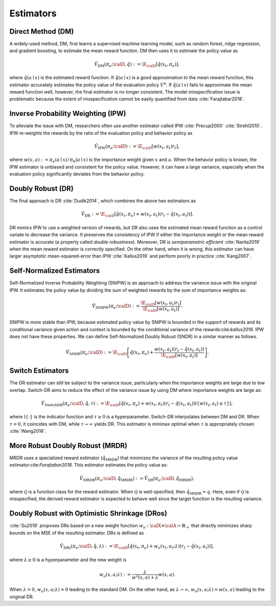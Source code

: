 ================================================
Estimators
================================================


Direct Method (DM)
--------------------------------------
A widely-used method, DM, first learns a supervised machine learning model, such as random forest, ridge regression, and gradient boosting, to estimate the mean reward function.
DM then uses it to estimate the policy value as

.. math::
    \hat{V}_{\mathrm{DM}} (\pi_e; \calD, \hat{q}) := \E_{\calD} [ \hat{q} (x_t, \pi_e) ],

where :math:`\hat{q}(a \mid x)` is the estimated reward function.
If :math:`\hat{q}(a \mid x)` is a good approximation to the mean reward function, this estimator accurately estimates the policy value of the evaluation policy :math:`V^{\pi}`.
If :math:`\hat{q}(a \mid x)` fails to approximate the mean reward function well, however, the final estimator is no longer consistent.
The model misspecification issue is problematic because the extent of misspecification cannot be easily quantified from data :cite:`Farajtabar2018`.


Inverse Probability Weighting (IPW)
--------------------------------------
To alleviate the issue with DM, researchers often use another estimator called IPW :cite:`Precup2000` :cite:`Strehl2010`.
IPW re-weights the rewards by the ratio of the evaluation policy and behavior policy as

.. math::
    \hat{V}_{\mathrm{IPW}} (\pi_e; \calD) := \E_{\calD} [w(x_t,a_t) r_t ],

where :math:`w(x,a) := \pi_e(a \mid x) / \pi_b(a \mid x)` is the importance weight given :math:`x` and :math:`a`.
When the behavior policy is known, the IPW estimator is unbiased and consistent for the policy value.
However, it can have a large variance, especially when the evaluation policy significantly deviates from the behavior policy.


Doubly Robust (DR)
--------------------------------------
The final approach is DR :cite:`Dudik2014`, which combines the above two estimators as

.. math::
    \hat{V}_{\mathrm{DR}} := \E_{\calD} [ \hat{q} (x_t, \pi_e) + w(x_t,a_t)  (r_t-\hat{q}(x_t, a_t) ) ].

DR mimics IPW to use a weighted version of rewards, but DR also uses the estimated mean reward function as a control variate to decrease the variance.
It preserves the consistency of IPW if either the importance weight or the mean reward estimator is accurate (a property called *double robustness*).
Moreover, DR is *semiparametric efficient* :cite:`Narita2019` when the mean reward estimator is correctly specified.
On the other hand, when it is wrong, this estimator can have larger asymptotic mean-squared-error than IPW :cite:`Kallus2019` and perform poorly in practice :cite:`Kang2007`.



Self-Normalized Estimators
--------------------------------------
Self-Normalized Inverse Probability Weighting (SNIPW) is an approach to address the variance issue with the original IPW.
It estimates the policy value by dividing the sum of weighted rewards by the sum of importance weights as:

.. math::
    \hat{V}_{\mathrm{SNIPW}} (\pi_e; \calD) :=\frac{\E_{\calD} [ w(x_t,a_t) r_t ]}{\E_{\calD} [ w(x_t,a_t) ]}.

SNIPW is more stable than IPW, because estimated policy value by SNIPW is bounded in the support of rewards and its conditional variance given action and context is bounded by the conditional variance of the rewards:cite:`kallus2019`.
IPW does not have these properties.
We can define Self-Normalized Doubly Robust (SNDR) in a similar manner as follows.

.. math::
    \hat{V}_{\mathrm{SNDR}} (\pi_e; \calD) := \E_{\calD} \left[\hat{q}(x_t, \pi_e) + \frac{w(x_t,a_t)  (r_t-\hat{q}(x_t, a_t) )}{\E_{\calD} [ w(x_t,a_t) ]} \right].


Switch Estimators
--------------------------------------
The DR estimator can still be subject to the variance issue, particularly when the importance weights are large due to low overlap.
Switch-DR aims to reduce the effect of the variance issue by using DM where importance weights are large as:

.. math::
    \hat{V}_{\mathrm{SwitchDR}} (\pi_e; \calD, \hat{q}, \tau) := \E_{\calD} \left[ \hat{q}(x_t, \pi_e) + w(x_t,a_t) (r_t-\hat{q}(x_t, a_t) ) \mathbb{I}\{ w(x_t,a_t) \le \tau \} \right],

where :math:`\mathbb{I} \{\cdot\}` is the indicator function and :math:`\tau \ge 0` is a hyperparameter.
Switch-DR interpolates between DM and DR.
When :math:`\tau=0`, it coincides with DM, while :math:`\tau \to \infty` yields DR.
This estimator is minimax optimal when :math:`\tau` is appropriately chosen :cite:`Wang2016`.


More Robust Doubly Robust (MRDR)
--------------------------------------
MRDR uses a specialized reward estimator (:math:`\hat{q}_{\mathrm{MRDR}}`) that minimizes the variance of the resulting policy value estimator:cite:`Farajtabar2018`.
This estimator estimates the policy value as:

.. math::
    \hat{V}_{\mathrm{MRDR}} (\pi_e; \calD, \hat{q}_{\mathrm{MRDR}}) := \hat{V}_{\mathrm{DR}} (\pi_e; \calD, \hat{q}_{\mathrm{MRDR}}),

where :math:`\mathcal{Q}` is a function class for the reward estimator.
When :math:`\mathcal{Q}` is well-specified, then :math:`\hat{q}_{\mathrm{MRDR}} = q`.
Here, even if :math:`\mathcal{Q}` is misspecified, the derived reward estimator is expected to behave well since the target function is the resulting variance.


Doubly Robust with Optimistic Shrinkage (DRos)
----------------------------------------------------------------------------
:cite:`Su2019` proposes DRs based on a new weight function :math:`w_o: \calX \times \calA \rightarrow \mathbb{R}_{+}` that directly minimizes sharp bounds on the MSE of the resulting estimator.
DRs is defined as

.. math::
    \hat{V}_{\mathrm{DRs}} (\pi_e; \calD, \hat{q}, \lambda) := \E_{\calD} [ \hat{q} (x_t, \pi_e) + w_o (x_t, a_t; \lambda)  (r_t-\hat{q}(x_t, a_t) ) ],

where :math:`\lambda \ge 0` is a hyperparameter and the new weight is

.. math::
    w_o (x, a; \lambda) := \frac{\lambda}{w^{2}(x, a)+\lambda} w(x, a).

When :math:`\lambda = 0`, :math:`w_o (x, a; \lambda) = 0` leading to the standard DM.
On the other hand, as :math:`\lambda \rightarrow \infty`, :math:`w_o (x, a; \lambda) = w(x,a)` leading to the original DR.
